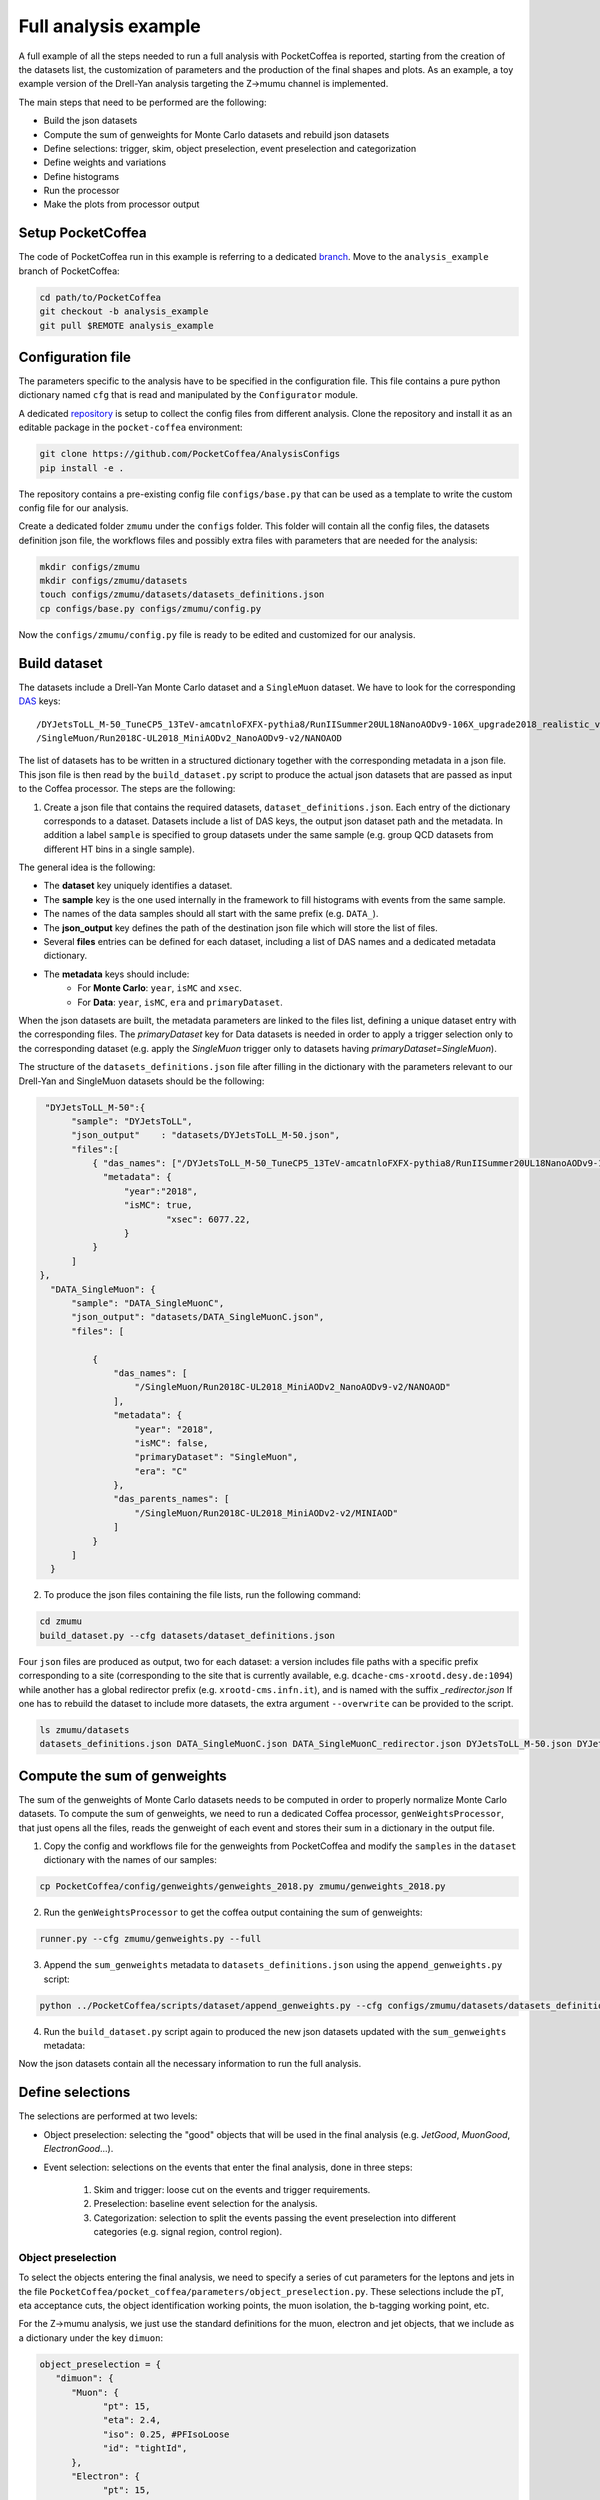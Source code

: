 Full analysis example
########################

A full example of all the steps needed to run a full analysis with PocketCoffea is reported, starting from the creation of the datasets list, the customization of parameters and the production of the final shapes and plots.
As an example, a toy example version of the Drell-Yan analysis targeting the Z->mumu channel is implemented.

The main steps that need to be performed are the following:

* Build the json datasets
* Compute the sum of genweights for Monte Carlo datasets and rebuild json datasets
* Define selections: trigger, skim, object preselection, event preselection and categorization
* Define weights and variations
* Define histograms
* Run the processor
* Make the plots from processor output

Setup PocketCoffea
================

The code of PocketCoffea run in this example is referring to a dedicated `branch <https://github.com/mmarchegiani/PocketCoffea/tree/analysis_example/>`_. Move to the ``analysis_example`` branch of PocketCoffea:

.. code-block:: bash

	cd path/to/PocketCoffea
	git checkout -b analysis_example
	git pull $REMOTE analysis_example

Configuration file
================

The parameters specific to the analysis have to be specified in the configuration file. This file contains a pure python dictionary named ``cfg`` that is read and manipulated by the ``Configurator`` module.

A dedicated `repository <https://github.com/PocketCoffea/AnalysisConfigs>`_ is setup to collect the config files from different analysis. Clone the repository and install it as an editable package in the ``pocket-coffea`` environment:

.. code-block:: bash

	git clone https://github.com/PocketCoffea/AnalysisConfigs
	pip install -e .

The repository contains a pre-existing config file ``configs/base.py`` that can be used as a template to write the custom config file for our analysis.

Create a dedicated folder ``zmumu`` under the ``configs`` folder. This folder will contain all the config files, the datasets definition json file, the workflows files and possibly extra files with parameters that are needed for the analysis:

.. code-block:: bash

	mkdir configs/zmumu
	mkdir configs/zmumu/datasets
	touch configs/zmumu/datasets/datasets_definitions.json
	cp configs/base.py configs/zmumu/config.py

Now the ``configs/zmumu/config.py`` file is ready to be edited and customized for our analysis.


Build dataset
================

The datasets include a Drell-Yan Monte Carlo dataset and a ``SingleMuon`` dataset. We have to look for the corresponding `DAS <https://cmsweb.cern.ch/das/>`_ keys:

::

	/DYJetsToLL_M-50_TuneCP5_13TeV-amcatnloFXFX-pythia8/RunIISummer20UL18NanoAODv9-106X_upgrade2018_realistic_v16_L1v1-v2/NANOAODSIM
	/SingleMuon/Run2018C-UL2018_MiniAODv2_NanoAODv9-v2/NANOAOD

The list of datasets has to be written in a structured dictionary together with the corresponding metadata in a json file. This json file is then read by the ``build_dataset.py`` script to produce the actual json datasets that are passed as input to the Coffea processor. The steps are the following:

1) Create a json file that contains the required datasets, ``dataset_definitions.json``. Each entry of the dictionary corresponds to a dataset. Datasets include a list of DAS keys, the output json dataset path and the metadata. In addition a label ``sample`` is specified to group datasets under the same sample (e.g. group QCD datasets from different HT bins in a single sample).

The general idea is the following:

* The **dataset** key uniquely identifies a dataset.
* The **sample** key is the one used internally in the framework to fill histograms with events from the same sample.
* The names of the data samples should all start with the same prefix (e.g. ``DATA_``).
* The **json_output** key defines the path of the destination json file which will store the list of files.
* Several **files** entries can be defined for each dataset, including a list of DAS names and a dedicated metadata dictionary.
* The **metadata** keys should include:
	* For **Monte Carlo**: ``year``, ``isMC`` and ``xsec``.
	* For **Data**: ``year``, ``isMC``, ``era`` and ``primaryDataset``.

When the json datasets are built, the metadata parameters are linked to the files list, defining a unique dataset entry with the corresponding files.
The `primaryDataset` key for Data datasets is needed in order to apply a trigger selection only to the corresponding dataset (e.g. apply the `SingleMuon` trigger only to datasets having `primaryDataset=SingleMuon`).

The structure of the ``datasets_definitions.json`` file after filling in the dictionary with the parameters relevant to our Drell-Yan and SingleMuon datasets should be the following:

.. code-block:: json

   "DYJetsToLL_M-50":{
        "sample": "DYJetsToLL",
        "json_output"    : "datasets/DYJetsToLL_M-50.json",
        "files":[
            { "das_names": ["/DYJetsToLL_M-50_TuneCP5_13TeV-amcatnloFXFX-pythia8/RunIISummer20UL18NanoAODv9-106X_upgrade2018_realistic_v16_L1v1-v2/NANOAODSIM"],
              "metadata": {
                  "year":"2018",
                  "isMC": true,
		          "xsec": 6077.22,
                  }
            }
        ]
  },
    "DATA_SingleMuon": {
        "sample": "DATA_SingleMuonC",
        "json_output": "datasets/DATA_SingleMuonC.json",
        "files": [

            {
                "das_names": [
                    "/SingleMuon/Run2018C-UL2018_MiniAODv2_NanoAODv9-v2/NANOAOD"
                ],
                "metadata": {
                    "year": "2018",
                    "isMC": false,
                    "primaryDataset": "SingleMuon",
                    "era": "C"
                },
                "das_parents_names": [
                    "/SingleMuon/Run2018C-UL2018_MiniAODv2-v2/MINIAOD"
                ]
            }
        ]
    }

2) To produce the json files containing the file lists, run the following command:

.. code-block:: bash

	cd zmumu
	build_dataset.py --cfg datasets/dataset_definitions.json

Four ``json`` files are produced as output, two for each dataset: a version includes file paths with a specific prefix corresponding to a site (corresponding to the site that is currently available, e.g. ``dcache-cms-xrootd.desy.de:1094``) while another has a global redirector prefix (e.g. ``xrootd-cms.infn.it``), and is named with the suffix `_redirector.json`
If one has to rebuild the dataset to include more datasets, the extra argument ``--overwrite`` can be provided to the script.

.. code-block:: bash

	ls zmumu/datasets
	datasets_definitions.json DATA_SingleMuonC.json DATA_SingleMuonC_redirector.json DYJetsToLL_M-50.json DYJetsToLL_M-50_redirector.json


Compute the sum of genweights
================

The sum of the genweights of Monte Carlo datasets needs to be computed in order to properly normalize Monte Carlo datasets.
To compute the sum of genweights, we need to run a dedicated Coffea processor, ``genWeightsProcessor``, that just opens all the files, reads the genweight of each event and stores their sum in a dictionary in the output file.

1) Copy the config and workflows file for the genweights from PocketCoffea and modify the ``samples`` in the ``dataset`` dictionary with the names of our samples:

.. code-block:: bash

   cp PocketCoffea/config/genweights/genweights_2018.py zmumu/genweights_2018.py

2) Run the ``genWeightsProcessor`` to get the coffea output containing the sum of genweights:

.. code-block:: bash

   runner.py --cfg zmumu/genweights.py --full

3) Append the ``sum_genweights`` metadata to ``datasets_definitions.json`` using the ``append_genweights.py`` script:

.. code-block:: python

	python ../PocketCoffea/scripts/dataset/append_genweights.py --cfg configs/zmumu/datasets/datasets_definitions.json -i output/genweights/genweights_2018/output_all.coffea --overwrite

4) Run the ``build_dataset.py`` script again to produced the new json datasets updated with the ``sum_genweights`` metadata:

.. code-block:: python build_dataset.py --cfg datasets_definitions.json --overwrite

Now the json datasets contain all the necessary information to run the full analysis.


Define selections
================

The selections are performed at two levels:

* Object preselection: selecting the "good" objects that will be used in the final analysis (e.g. `JetGood`, `MuonGood`, `ElectronGood`...).
* Event selection: selections on the events that enter the final analysis, done in three steps:

   1) Skim and trigger: loose cut on the events and trigger requirements.
   2) Preselection: baseline event selection for the analysis.
   3) Categorization: selection to split the events passing the event preselection into different categories (e.g. signal region, control region).

Object preselection
----------------

To select the objects entering the final analysis, we need to specify a series of cut parameters for the leptons and jets in the file ``PocketCoffea/pocket_coffea/parameters/object_preselection.py``. These selections include the pT, eta acceptance cuts, the object identification working points, the muon isolation, the b-tagging working point, etc.

For the Z->mumu analysis, we just use the standard definitions for the muon, electron and jet objects, that we include as a dictionary under the key ``dimuon``:

.. code-block:: python

   object_preselection = {
      "dimuon": {
         "Muon": {
               "pt": 15,
               "eta": 2.4,
               "iso": 0.25, #PFIsoLoose
               "id": "tightId",
         },
         "Electron": {
               "pt": 15,
               "eta": 2.4,
               "iso": 0.06,
               "id": "mvaFall17V2Iso_WP80",
         },
         "Jet": {
               "dr": 0.4,
               "pt": 30,
               "eta": 2.4,
               "jetId": 2,
               "puId": {"wp": "L", "value": 4, "maxpt": 50.0},
         },
   ...

The ``finalstate`` label has to be changed to ``dimuon`` such that the processor can query the corresponding parameters for the object preselection defined above:

.. code-block:: python

   cfg = {
    ...
    "finalstate" : "dimuon",
    ...
   }


Event selection
----------------

In PocketCoffea, the event selections are implemented with a dedicated `Cut` object, that stores both the information of the cutting function and its input parameters.
Several factory ``Cut`` objects are available in ``pocket_coffea.lib.cut_functions``, otherwise the user can define their own custom ``Cut`` objects.


Skim
~~~~~~~~~~~~~~~~~~~~~

The skim selection of the events is performed "on the fly" to reduce the number of processed events. At this stage we also apply the HLT trigger requirements required by the analysis.
The following steps of the analysis are performed only on the events passing the skim selection, while the others are discarded from the branch ``events``, therefore reducing the computational load on the processor.
In the config file, we specify two skim cuts: one is selecting events with at least one 15 GeV muon and the second is requiring the HLT ``SingleMuon`` path.

In the preamble of ``config.py``, we define our custom trigger dictionary, which we pass as an argument to the factory function ``get_HLTsel()``:

.. code-block:: python

   trigger_dict = {
      "2018": {
         "SingleEle": [
               "Ele32_WPTight_Gsf",
               "Ele28_eta2p1_WPTight_Gsf_HT150",
         ],
         "SingleMuon": [
               "IsoMu24",
         ],
      },
   }

   cfg = {
    ...
    "skim": [get_nObj_min(1, 15., "Muon"),
             get_HLTsel("dimuon", trigger_dict, primaryDatasets=["SingleMuon"])],
    ...
   }


Event preselection
~~~~~~~~~~~~~~~~~~~~~

In the Z->mumu analysis, we want to select events with exactly two muons with opposite charge. In addition, we require a cut on the leading muon pT and on the dilepton invariant mass, to select the Z boson mass window.
The parameters are directly passed to the constructor of the ``Cut`` object as the dictionary ``params``. We can define the function ``dimuon`` and the ``Cut`` object ``dimuon_presel`` in the preamble of config:

.. code-block:: python

   def dimuon(events, params, year, sample, **kwargs):

      # Masks for same-flavor (SF) and opposite-sign (OS)
      SF = ((events.nMuonGood == 2) & (events.nElectronGood == 0))
      OS = events.ll.charge == 0

      mask = (
         (events.nLeptonGood == 2)
         & (ak.firsts(events.MuonGood.pt) > params["pt_leading_muon"])
         & OS & SF
         & (events.ll.mass > params["mll"]["low"])
         & (events.ll.mass < params["mll"]["high"])
      )

      # Pad None values with False
      return ak.where(ak.is_none(mask), False, mask)

   dimuon_presel = Cut(
      name="dilepton",
      params={
         "pt_leading_muon": 25,
         "mll": {'low': 25, 'high': 2000},
      },
      function=dimuon,
   )

In a scenario of an analysis requiring several different cuts, a dedicated library of cuts and functions can be defined in a separate file and imported in the config file.

The ``preselections`` field in the config file is updated accordingly:

.. code-block:: python


   cfg = {
      ...
      "preselections" : [dimuon_presel],
      ...
   }


Categorization
~~~~~~~~~~~~~~~~~~~~~

In the toy Z->mumu analysis, no further categorization of the events is performed. Only a ``baseline`` category is defined with the ``passthrough`` factory cut that is just passing the events through without any further selection:

.. code-block:: python

   cfg = {
      ...
      # Cuts and plots settings
      "finalstate" : "dimuon",
      "skim": [get_nObj_min(1, 15., "Muon"),
               get_HLTsel("dimuon", trigger_dict, primaryDatasets=["SingleMuon"])],
      "preselections" : [dimuon_presel],
      "categories": {
         "baseline": [passthrough],
      },
      ...
   }

If for example Z->ee events were also included in the analysis, one could have defined a more general "dilepton" preselection and categorized the events as ``2e`` or ``2mu`` depending if they contain two electrons or two muons, respectively.

Define weights and variations
================

The application of the nominal value of scale factors and weights is switched on and off just by adding the corresponding key in the ``weights`` dictionary:

.. code-block:: python

   cfg = {
      ...
      "weights": {
         "common": {
            "inclusive": ["genWeight","lumi","XS",
                          "pileup",
                          "sf_mu_id","sf_mu_iso",
                          ],
            "bycategory" : {
            }
        },
        "bysample": {
        }
      },
      ...
   }

In our case, we are applying the nominal scaling of Monte Carlo by ``lumi * XS / genWeight`` together with the pileup reweighting and the muon ID and isolation scale factors.
The reweighting of the events is managed internally by the module ``WeightsManager``.

To store also the up and down systematic variations corresponding to a given weight, one can specify it in the ``variations`` dictionary:

.. code-block:: python

   cfg = {
      ...
      "variations": {
         "weights": {
            "common": {
               "inclusive": [ "pileup",
                              "sf_mu_id", "sf_mu_iso"
                           ],
               "bycategory" : {
               }
            },
         "bysample": {
         }    
         },  
      },
      ...
   }

In this case we will store the variations corresponding to the systematic variation of pileup and the muon ID and isolation scale factors.
These systematic uncertainties will be included in the final plots.

Define histograms
================

Wrapped in the ``variable`` dictionary under ``config.py``.

- Create custom histogram with ``key:$HistConf_obj`` , create `Axis` in a list (1 element for 1D-hist, 2 elements for 2D-hist)


.. code-block:: python
   
   "variables":
       {
           # 1D plots
           "mll" : HistConf( [Axis(coll="ll", field="mass", bins=100, start=50, stop=150, label=r"$M_{\ell\ell}$ [GeV]")] 
    	}
	
	# coll : collection/objects under events
	# field: fields under collections
	# bins, start, stop: # bins, axis-min, axis-max
	# label: axis label name
.. _hist: http://cnn.com/ https://github.com/PocketCoffea/PocketCoffea/blob/main/pocket_coffea/parameters/histograms.py	

- There are some predefined `hist`_. 

.. code-block:: python

	"variables":
       {
        **count_hist(name="nJets", coll="JetGood",bins=8, start=0, stop=8),
	# Muon kinematics
	**muon_hists(coll="MuonGood", pos=0),
	# Jet kinematics
        **jet_hists(coll="JetGood", pos=0),
    	}

	
Run the processor
================
Run the coffea processor to get ``.coffea`` files! The ``coffea`` executor can be run locally with ``iterative, futures`` and scaleout to clusters. We now test the setup on ``lxplus, naf-desy`` more sites can also be added later.

.. code-block:: python

	# read all information from the config file
	runner.py --cfg configs/zmumu/config.py 
	# iteractive run is also possible
	## run --test for iterative processor with ``--limit-chunks/-lc``(default:2) and ``--limit-files/-lf``(default:1)
	runner.py --cfg configs/zmumu/config.py --test --lf 1 --lc  2
	## change the --executor and numbers of jobs with -s/--scaleout
	runner.py --cfg configs/zmumu/config.py --executor futures -s 10
	
The scaleout configurations really depends on cluster and schedulers with different sites(lxplus, LPC, naf-desy).

.. code-block:: python

	## Example for naf-desy
	"run_options" : {
		"executor"       : "parsl/condor/naf-desy", # scheduler/cluster-type/site
		"workers"        : 1, # cpus for each job
		"scaleout"       : 300, # numbers of job
		"queue"          : "microcentury",# job queue time for condor
		"walltime"       : "00:40:00", # walltime for condor jobs
		"disk_per_worker": "4GB", # disk size for each job(stored files)
		"mem_per_worker" : "2GB", # RAM size for each job
		"exclusive"      : False, # not used for condor
		"chunk"          : 200000, #chunk size 
		"retries"        : 20, # numbers of retries when job failes
		"max"            : None, # numbers of chunks 
		"skipbadfiles"   : None, # skip badfiles
		"voms"           : None, # point to the voms certificate directory
		"limit"          : None, # limited files
	    },
	

Produce plots
================

``python ../PocketCoffea/scripts/plot/make_plots.py --cfg configs/zmumu/config.py -i output/test_zmumu_v01/output_all.coffea``

